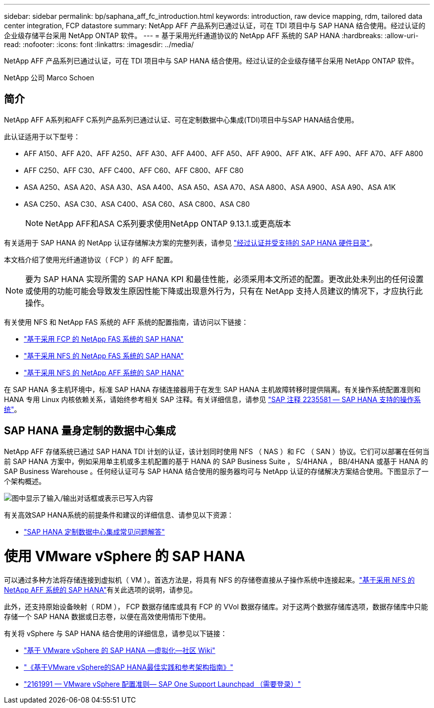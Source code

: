 ---
sidebar: sidebar 
permalink: bp/saphana_aff_fc_introduction.html 
keywords: introduction, raw device mapping, rdm, tailored data center integration, FCP datastore 
summary: NetApp AFF 产品系列已通过认证，可在 TDI 项目中与 SAP HANA 结合使用。经过认证的企业级存储平台采用 NetApp ONTAP 软件。 
---
= 基于采用光纤通道协议的 NetApp AFF 系统的 SAP HANA
:hardbreaks:
:allow-uri-read: 
:nofooter: 
:icons: font
:linkattrs: 
:imagesdir: ../media/


[role="lead"]
NetApp AFF 产品系列已通过认证，可在 TDI 项目中与 SAP HANA 结合使用。经过认证的企业级存储平台采用 NetApp ONTAP 软件。

NetApp 公司 Marco Schoen



== 简介

NetApp AFF A系列和AFF C系列产品系列已通过认证、可在定制数据中心集成(TDI)项目中与SAP HANA结合使用。

此认证适用于以下型号：

* AFF A150、AFF A20、AFF A250、AFF A30、AFF A400、AFF A50、AFF A900、AFF A1K、AFF A90、AFF A70、AFF A800
* AFF C250、AFF C30、AFF C400、AFF C60、AFF C800、AFF C80
* ASA A250、ASA A20、ASA A30、ASA A400、ASA A50、ASA A70、ASA A800、ASA A900、ASA A90、ASA A1K
* ASA C250、ASA C30、ASA C400、ASA C60、ASA C800、ASA C80
+

NOTE: NetApp AFF和ASA C系列要求使用NetApp ONTAP 9.13.1.或更高版本



有关适用于 SAP HANA 的 NetApp 认证存储解决方案的完整列表，请参见 https://www.sap.com/dmc/exp/2014-09-02-hana-hardware/enEN/#/solutions?filters=v:deCertified;ve:13["经过认证并受支持的 SAP HANA 硬件目录"^]。

本文档介绍了使用光纤通道协议（ FCP ）的 AFF 配置。


NOTE: 要为 SAP HANA 实现所需的 SAP HANA KPI 和最佳性能，必须采用本文所述的配置。更改此处未列出的任何设置或使用的功能可能会导致发生原因性能下降或出现意外行为，只有在 NetApp 支持人员建议的情况下，才应执行此操作。

有关使用 NFS 和 NetApp FAS 系统的 AFF 系统的配置指南，请访问以下链接：

* https://docs.netapp.com/us-en/netapp-solutions-sap/bp/saphana_fas_fc_introduction.html["基于采用 FCP 的 NetApp FAS 系统的 SAP HANA"^]
* https://docs.netapp.com/us-en/netapp-solutions-sap/bp/saphana-fas-nfs_introduction.html["基于采用 NFS 的 NetApp FAS 系统的 SAP HANA"^]
* https://docs.netapp.com/us-en/netapp-solutions-sap/bp/saphana_aff_nfs_introduction.html["基于采用 NFS 的 NetApp AFF 系统的 SAP HANA"^]


在 SAP HANA 多主机环境中，标准 SAP HANA 存储连接器用于在发生 SAP HANA 主机故障转移时提供隔离。有关操作系统配置准则和 HANA 专用 Linux 内核依赖关系，请始终参考相关 SAP 注释。有关详细信息，请参见 https://launchpad.support.sap.com/["SAP 注释 2235581 — SAP HANA 支持的操作系统"^]。



== SAP HANA 量身定制的数据中心集成

NetApp AFF 存储系统已通过 SAP HANA TDI 计划的认证，该计划同时使用 NFS （ NAS ）和 FC （ SAN ）协议。它们可以部署在任何当前 SAP HANA 方案中，例如采用单主机或多主机配置的基于 HANA 的 SAP Business Suite ， S/4HANA ， BB/4HANA 或基于 HANA 的 SAP Business Warehouse 。任何经认证可与 SAP HANA 结合使用的服务器均可与 NetApp 认证的存储解决方案结合使用。下图显示了一个架构概述。

image:saphana_aff_fc_image1.png["图中显示了输入/输出对话框或表示已写入内容"]

有关高效SAP HANA系统的前提条件和建议的详细信息、请参见以下资源：

* http://go.sap.com/documents/2016/05/e8705aae-717c-0010-82c7-eda71af511fa.html["SAP HANA 定制数据中心集成常见问题解答"^]




= 使用 VMware vSphere 的 SAP HANA

可以通过多种方法将存储连接到虚拟机（ VM ）。首选方法是，将具有 NFS 的存储卷直接从子操作系统中连接起来。link:https://docs.netapp.com/us-en/netapp-solutions-sap/bp/saphana_aff_nfs_introduction.html["基于采用 NFS 的 NetApp AFF 系统的 SAP HANA"]有关此选项的说明，请参见。

此外，还支持原始设备映射（ RDM ）， FCP 数据存储库或具有 FCP 的 VVol 数据存储库。对于这两个数据存储库选项，数据存储库中只能存储一个 SAP HANA 数据或日志卷，以便在高效使用情形下使用。

有关将 vSphere 与 SAP HANA 结合使用的详细信息，请参见以下链接：

* https://wiki.scn.sap.com/wiki/display/VIRTUALIZATION/SAP+HANA+on+VMware+vSphere["基于 VMware vSphere 的 SAP HANA —虚拟化—社区 Wiki"^]
* https://core.vmware.com/resource/sap-hana-vmware-vsphere-best-practices-and-reference-architecture-guide#introduction["《基于VMware vSphere的SAP HANA最佳实践和参考架构指南》"^]
* https://launchpad.support.sap.com/["2161991 — VMware vSphere 配置准则— SAP One Support Launchpad （需要登录）"^]

